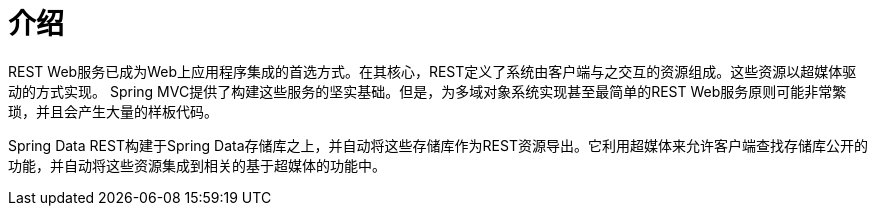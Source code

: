 [[intro-chapter]]
= 介绍

REST Web服务已成为Web上应用程序集成的首选方式。在其核心，REST定义了系统由客户端与之交互的资源组成。这些资源以超媒体驱动的方式实现。
Spring MVC提供了构建这些服务的坚实基础。但是，为多域对象系统实现甚至最简单的REST Web服务原则可能非常繁琐，并且会产生大量的样板代码。

Spring Data REST构建于Spring Data存储库之上，并自动将这些存储库作为REST资源导出。它利用超媒体来允许客户端查找存储库公开的功能，并自动将这些资源集成到相关的基于超媒体的功能中。